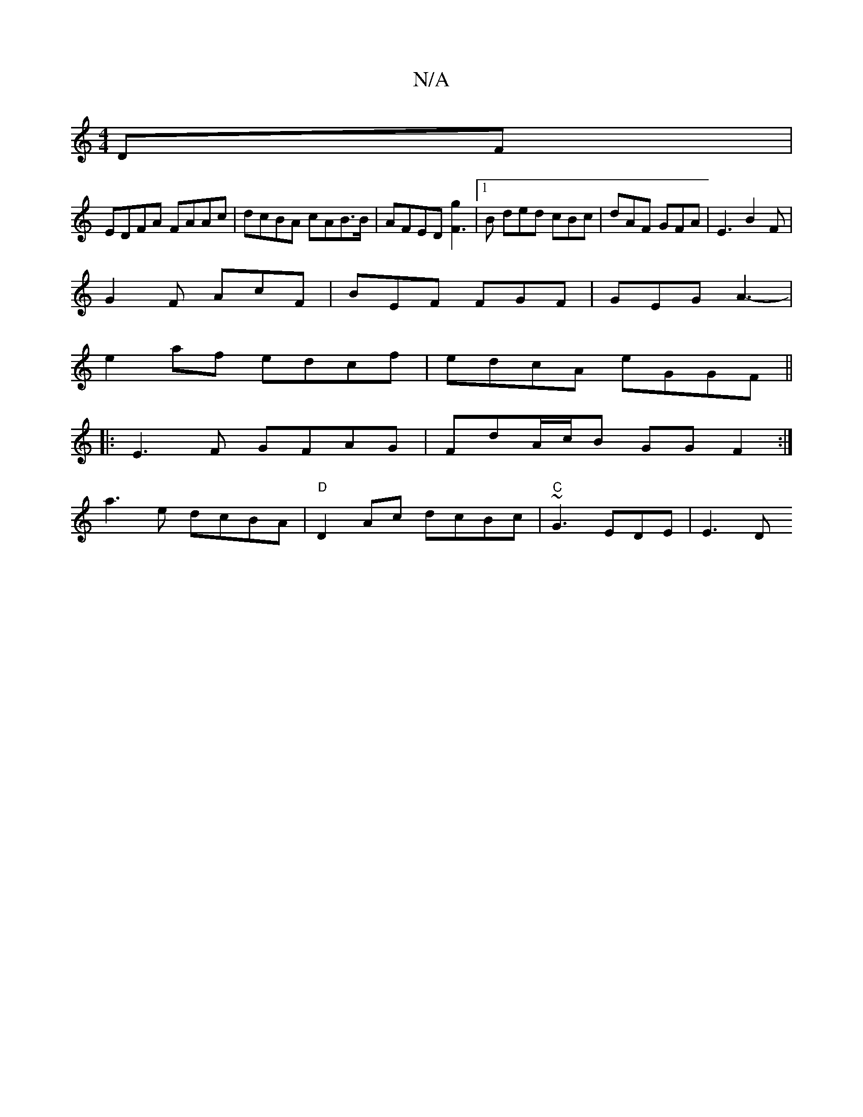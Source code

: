 X:1
T:N/A
M:4/4
R:N/A
K:Cmajor
DF |
EDFA FAAc | dcBA cAB>B | AFED [F3g2]|[1 B ded cBc | dAF GFA | E3 B2 F |
G2 F AcF | BEF FGF | GEG A3- |
e2 af edcf|edcA eGGF||
|:E3 F GFAG|FdA/c/B GG F2 :|
a3 e dcBA | "D"D2Ac dcBc|"C" ~G3 EDE|E3D